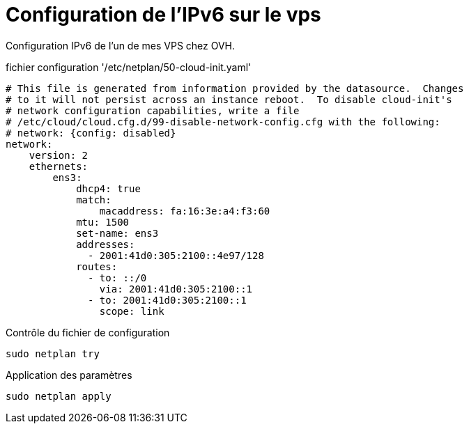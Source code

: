 ﻿= Configuration de l'IPv6 sur le vps
:navtitle: IPv6

Configuration IPv6 de l'un de mes VPS chez OVH.

.fichier configuration '/etc/netplan/50-cloud-init.yaml'
[source,yaml]
----
# This file is generated from information provided by the datasource.  Changes
# to it will not persist across an instance reboot.  To disable cloud-init's
# network configuration capabilities, write a file
# /etc/cloud/cloud.cfg.d/99-disable-network-config.cfg with the following:
# network: {config: disabled}
network:
    version: 2
    ethernets:
        ens3:
            dhcp4: true
            match:
                macaddress: fa:16:3e:a4:f3:60
            mtu: 1500
            set-name: ens3
            addresses:
              - 2001:41d0:305:2100::4e97/128
            routes:
              - to: ::/0
                via: 2001:41d0:305:2100::1
              - to: 2001:41d0:305:2100::1
                scope: link
----

Contrôle du fichier de configuration

[source,shell]
----
sudo netplan try
----

Application des paramètres

[source,shell]
----
sudo netplan apply
----